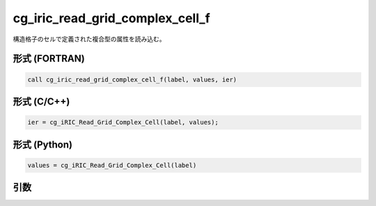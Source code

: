 cg_iric_read_grid_complex_cell_f
================================

構造格子のセルで定義された複合型の属性を読み込む。

形式 (FORTRAN)
---------------
.. code-block:: fortran

   call cg_iric_read_grid_complex_cell_f(label, values, ier)

形式 (C/C++)
---------------
.. code-block:: c

   ier = cg_iRIC_Read_Grid_Complex_Cell(label, values);

形式 (Python)
---------------
.. code-block:: python

   values = cg_iRIC_Read_Grid_Complex_Cell(label)

引数
----

.. csv-table:: cg_iric_read_grid_complex_cell_f の引数
   :file: cg_iric_read_grid_complex_cell_f_args.csv
   :header-rows: 1

